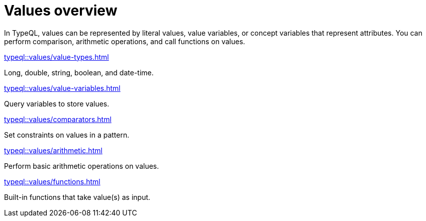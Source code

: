 = Values overview
:page-no-toc: 1
:page-aliases: {page-component-version}@typeql::values/overview.adoc

[#_blank_heading]
== {blank}

In TypeQL, values can be represented by literal values,
value variables, or concept variables that represent attributes.
You can perform comparison, arithmetic operations, and call functions on values.

[cols-2]
--
.xref:typeql::values/value-types.adoc[]
[.clickable]
****
Long, double, string, boolean, and date-time.
****

.xref:typeql::values/value-variables.adoc[]
[.clickable]
****
Query variables to store values.
****

.xref:typeql::values/comparators.adoc[]
[.clickable]
****
Set constraints on values in a pattern.
****

.xref:typeql::values/arithmetic.adoc[]
[.clickable]
****
Perform basic arithmetic operations on values.
****

.xref:typeql::values/functions.adoc[]
[.clickable]
****
Built-in functions that take value(s) as input.
****
--
